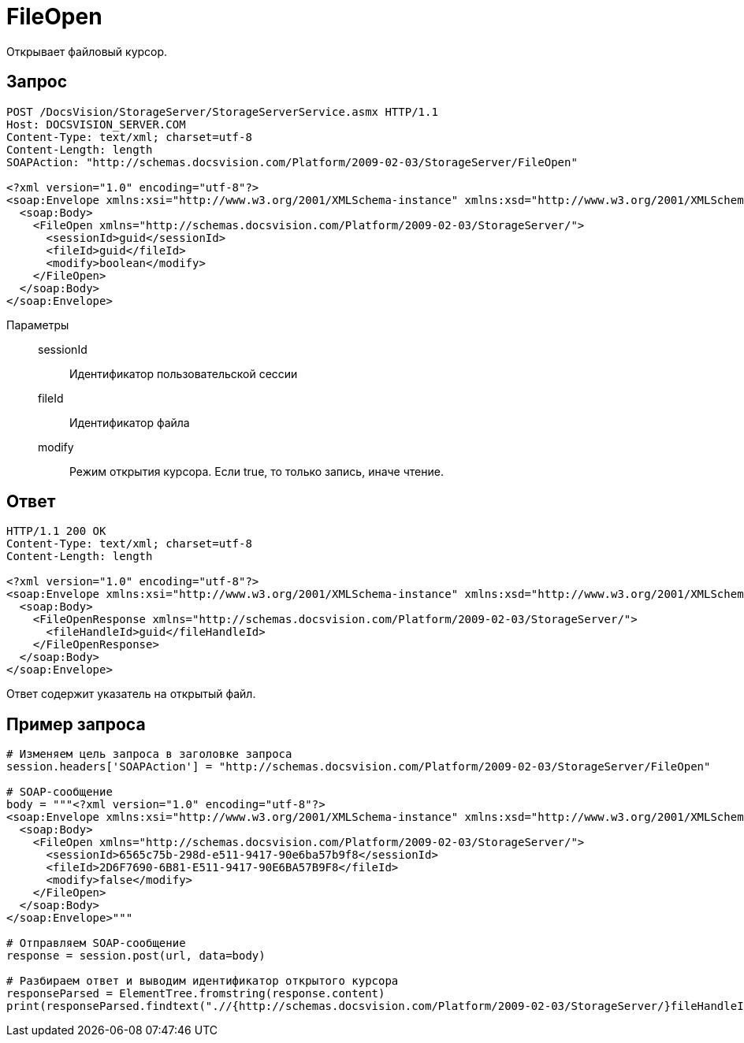= FileOpen

Открывает файловый курсор.

== Запрос

[source,charp]
----
POST /DocsVision/StorageServer/StorageServerService.asmx HTTP/1.1
Host: DOCSVISION_SERVER.COM
Content-Type: text/xml; charset=utf-8
Content-Length: length
SOAPAction: "http://schemas.docsvision.com/Platform/2009-02-03/StorageServer/FileOpen"

<?xml version="1.0" encoding="utf-8"?>
<soap:Envelope xmlns:xsi="http://www.w3.org/2001/XMLSchema-instance" xmlns:xsd="http://www.w3.org/2001/XMLSchema" xmlns:soap="http://schemas.xmlsoap.org/soap/envelope/">
  <soap:Body>
    <FileOpen xmlns="http://schemas.docsvision.com/Platform/2009-02-03/StorageServer/">
      <sessionId>guid</sessionId>
      <fileId>guid</fileId>
      <modify>boolean</modify>
    </FileOpen>
  </soap:Body>
</soap:Envelope>
----

Параметры::
sessionId:::
Идентификатор пользовательской сессии
fileId:::
Идентификатор файла
modify:::
Режим открытия курсора. Если true, то только запись, иначе чтение.

== Ответ

[source,charp]
----
HTTP/1.1 200 OK
Content-Type: text/xml; charset=utf-8
Content-Length: length

<?xml version="1.0" encoding="utf-8"?>
<soap:Envelope xmlns:xsi="http://www.w3.org/2001/XMLSchema-instance" xmlns:xsd="http://www.w3.org/2001/XMLSchema" xmlns:soap="http://schemas.xmlsoap.org/soap/envelope/">
  <soap:Body>
    <FileOpenResponse xmlns="http://schemas.docsvision.com/Platform/2009-02-03/StorageServer/">
      <fileHandleId>guid</fileHandleId>
    </FileOpenResponse>
  </soap:Body>
</soap:Envelope>
----

Ответ содержит указатель на открытый файл.

== Пример запроса

[source,charp]
----
# Изменяем цель запроса в заголовке запроса
session.headers['SOAPAction'] = "http://schemas.docsvision.com/Platform/2009-02-03/StorageServer/FileOpen"

# SOAP-сообщение
body = """<?xml version="1.0" encoding="utf-8"?>
<soap:Envelope xmlns:xsi="http://www.w3.org/2001/XMLSchema-instance" xmlns:xsd="http://www.w3.org/2001/XMLSchema" xmlns:soap="http://schemas.xmlsoap.org/soap/envelope/">
  <soap:Body>
    <FileOpen xmlns="http://schemas.docsvision.com/Platform/2009-02-03/StorageServer/">
      <sessionId>6565c75b-298d-e511-9417-90e6ba57b9f8</sessionId>
      <fileId>2D6F7690-6B81-E511-9417-90E6BA57B9F8</fileId>
      <modify>false</modify>
    </FileOpen>
  </soap:Body>
</soap:Envelope>"""

# Отправляем SOAP-сообщение
response = session.post(url, data=body)

# Разбираем ответ и выводим идентификатор открытого курсора
responseParsed = ElementTree.fromstring(response.content)
print(responseParsed.findtext(".//{http://schemas.docsvision.com/Platform/2009-02-03/StorageServer/}fileHandleId"))
----
